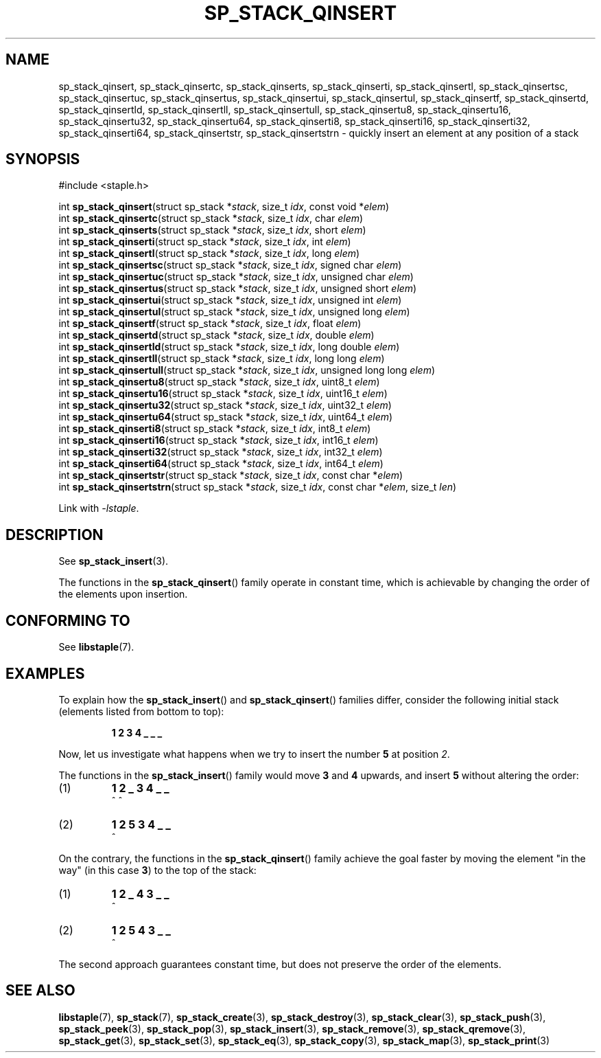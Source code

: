 .\"  Staple - A general-purpose data structure library in pure C89.
.\"  Copyright (C) 2021  Randoragon
.\"
.\"  This library is free software; you can redistribute it and/or
.\"  modify it under the terms of the GNU Lesser General Public
.\"  License as published by the Free Software Foundation;
.\"  version 2.1 of the License.
.\"
.\"  This library is distributed in the hope that it will be useful,
.\"  but WITHOUT ANY WARRANTY; without even the implied warranty of
.\"  MERCHANTABILITY or FITNESS FOR A PARTICULAR PURPOSE.  See the GNU
.\"  Lesser General Public License for more details.
.\"
.\"  You should have received a copy of the GNU Lesser General Public
.\"  License along with this library; if not, write to the Free Software
.\"  Foundation, Inc., 51 Franklin Street, Fifth Floor, Boston, MA  02110-1301  USA
.\"--------------------------------------------------------------------------------
.TH SP_STACK_QINSERT 3 DATE "libstaple-VERSION"
.SH NAME
sp_stack_qinsert,
sp_stack_qinsertc,
sp_stack_qinserts,
sp_stack_qinserti,
sp_stack_qinsertl,
sp_stack_qinsertsc,
sp_stack_qinsertuc,
sp_stack_qinsertus,
sp_stack_qinsertui,
sp_stack_qinsertul,
sp_stack_qinsertf,
sp_stack_qinsertd,
sp_stack_qinsertld,
sp_stack_qinsertll,
sp_stack_qinsertull,
sp_stack_qinsertu8,
sp_stack_qinsertu16,
sp_stack_qinsertu32,
sp_stack_qinsertu64,
sp_stack_qinserti8,
sp_stack_qinserti16,
sp_stack_qinserti32,
sp_stack_qinserti64,
sp_stack_qinsertstr,
sp_stack_qinsertstrn
\- quickly insert an element at any position of a stack
.SH SYNOPSIS
.ad l
#include <staple.h>
.sp
int
.BR sp_stack_qinsert "(struct sp_stack"
.RI * stack ,
size_t
.IR idx ,
const void
.RI * elem )
.br
int
.BR sp_stack_qinsertc "(struct sp_stack"
.RI * stack ,
size_t
.IR idx ,
char
.IR elem )
.br
int
.BR sp_stack_qinserts "(struct sp_stack"
.RI * stack ,
size_t
.IR idx ,
short
.IR elem )
.br
int
.BR sp_stack_qinserti "(struct sp_stack"
.RI * stack ,
size_t
.IR idx ,
int
.IR elem )
.br
int
.BR sp_stack_qinsertl "(struct sp_stack"
.RI * stack ,
size_t
.IR idx ,
long
.IR elem )
.br
int
.BR sp_stack_qinsertsc "(struct sp_stack"
.RI * stack ,
size_t
.IR idx ,
signed char
.IR elem )
.br
int
.BR sp_stack_qinsertuc "(struct sp_stack"
.RI * stack ,
size_t
.IR idx ,
unsigned char
.IR elem )
.br
int
.BR sp_stack_qinsertus "(struct sp_stack"
.RI * stack ,
size_t
.IR idx ,
unsigned short
.IR elem )
.br
int
.BR sp_stack_qinsertui "(struct sp_stack"
.RI * stack ,
size_t
.IR idx ,
unsigned int
.IR elem )
.br
int
.BR sp_stack_qinsertul "(struct sp_stack"
.RI * stack ,
size_t
.IR idx ,
unsigned long
.IR elem )
.br
int
.BR sp_stack_qinsertf "(struct sp_stack"
.RI * stack ,
size_t
.IR idx ,
float
.IR elem )
.br
int
.BR sp_stack_qinsertd "(struct sp_stack"
.RI * stack ,
size_t
.IR idx ,
double
.IR elem )
.br
int
.BR sp_stack_qinsertld "(struct sp_stack"
.RI * stack ,
size_t
.IR idx ,
long double
.IR elem )
.br
int
.BR sp_stack_qinsertll "(struct sp_stack"
.RI * stack ,
size_t
.IR idx ,
long long
.IR elem )
.br
int
.BR sp_stack_qinsertull "(struct sp_stack"
.RI * stack ,
size_t
.IR idx ,
unsigned long long
.IR elem )
.br
int
.BR sp_stack_qinsertu8 "(struct sp_stack"
.RI * stack ,
size_t
.IR idx ,
uint8_t
.IR elem )
.br
int
.BR sp_stack_qinsertu16 "(struct sp_stack"
.RI * stack ,
size_t
.IR idx ,
uint16_t
.IR elem )
.br
int
.BR sp_stack_qinsertu32 "(struct sp_stack"
.RI * stack ,
size_t
.IR idx ,
uint32_t
.IR elem )
.br
int
.BR sp_stack_qinsertu64 "(struct sp_stack"
.RI * stack ,
size_t
.IR idx ,
uint64_t
.IR elem )
.br
int
.BR sp_stack_qinserti8 "(struct sp_stack"
.RI * stack ,
size_t
.IR idx ,
int8_t
.IR elem )
.br
int
.BR sp_stack_qinserti16 "(struct sp_stack"
.RI * stack ,
size_t
.IR idx ,
int16_t
.IR elem )
.br
int
.BR sp_stack_qinserti32 "(struct sp_stack"
.RI * stack ,
size_t
.IR idx ,
int32_t
.IR elem )
.br
int
.BR sp_stack_qinserti64 "(struct sp_stack"
.RI * stack ,
size_t
.IR idx ,
int64_t
.IR elem )
.br
int
.BR sp_stack_qinsertstr "(struct sp_stack"
.RI * stack ,
size_t
.IR idx ,
const char
.RI * elem )
.br
int
.BR sp_stack_qinsertstrn "(struct sp_stack"
.RI * stack ,
size_t
.IR idx ,
const char
.RI * elem ,
size_t
.IR len )
.sp
Link with \fI-lstaple\fP.
.ad
.SH DESCRIPTION
See
.BR sp_stack_insert (3).
.P
The functions in the
.BR sp_stack_qinsert ()
family operate in constant time, which is achievable by changing the order of
the elements upon insertion.
.SH CONFORMING TO
See
.BR libstaple (7).
.SH EXAMPLES
To explain how the
.BR sp_stack_insert ()
and
.BR sp_stack_qinsert ()
families differ, consider the following initial stack (elements listed
from bottom to top):
.IP
.B 1 2 3 4 _ _ _
.P
Now, let us investigate what happens when we try to insert the number
.B 5
at position
.IR 2 .
.P
The functions in the
.BR sp_stack_insert ()
family would move
.BR 3 " and " 4
upwards, and insert
.B 5
without altering the order:
.IP (1)
.B 1 2 _ 3 4 _ _
.br
\h'6n'^ ^
.IP (2)
.B 1 2 5 3 4 _ _
.br
\h'4n'^
.P
On the contrary, the functions in the
.BR sp_stack_qinsert ()
family achieve the goal faster by moving the element "in the way" (in this case
.BR 3 )
to the top of the stack:
.IP (1)
.B 1 2 _ 4 3 _ _
.br
\h'8n'^
.IP (2)
.B 1 2 5 4 3 _ _
.br
\h'4n'^
.P
The second approach guarantees constant time, but does not preserve the order of
the elements.
.SH SEE ALSO
.ad l
.BR libstaple (7),
.BR sp_stack (7),
.BR sp_stack_create (3),
.BR sp_stack_destroy (3),
.BR sp_stack_clear (3),
.BR sp_stack_push (3),
.BR sp_stack_peek (3),
.BR sp_stack_pop (3),
.BR sp_stack_insert (3),
.BR sp_stack_remove (3),
.BR sp_stack_qremove (3),
.BR sp_stack_get (3),
.BR sp_stack_set (3),
.BR sp_stack_eq (3),
.BR sp_stack_copy (3),
.BR sp_stack_map (3),
.BR sp_stack_print (3)
